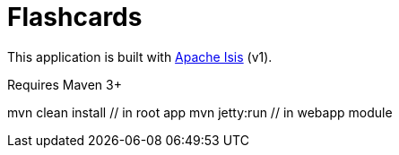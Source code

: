 = Flashcards

This application is built with link:http://isis.apache.org[Apache Isis] (v1).

Requires Maven 3+

mvn clean install // in root app
mvn jetty:run // in webapp module
